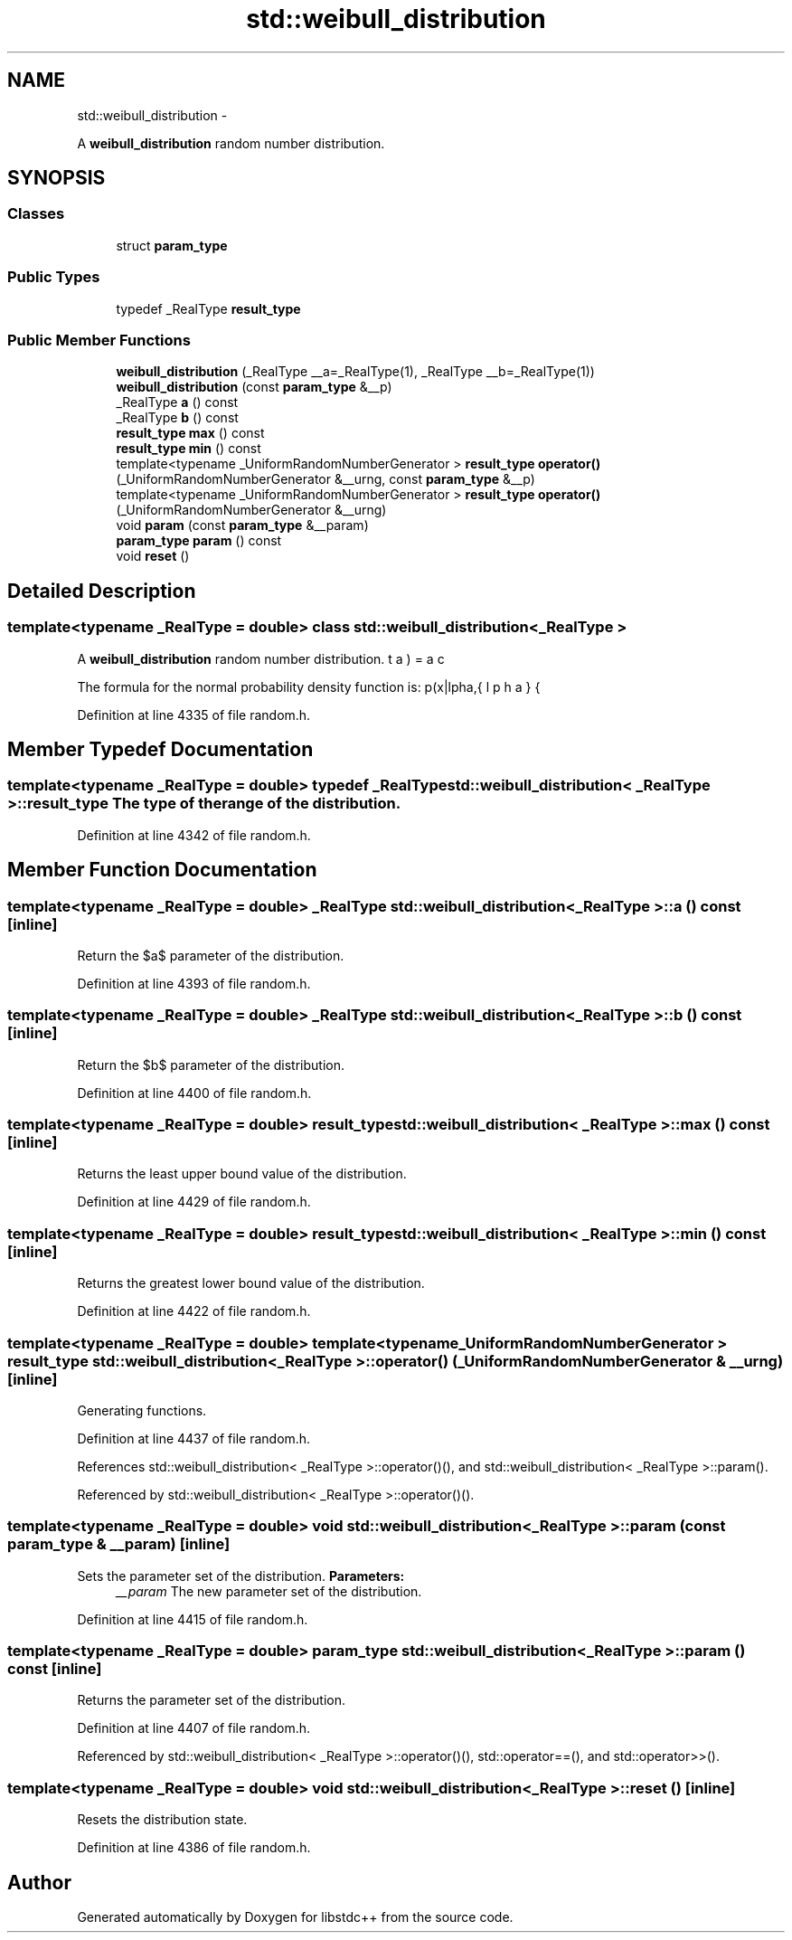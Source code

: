.TH "std::weibull_distribution" 3 "Sun Oct 10 2010" "libstdc++" \" -*- nroff -*-
.ad l
.nh
.SH NAME
std::weibull_distribution \- 
.PP
A \fBweibull_distribution\fP random number distribution.  

.SH SYNOPSIS
.br
.PP
.SS "Classes"

.in +1c
.ti -1c
.RI "struct \fBparam_type\fP"
.br
.in -1c
.SS "Public Types"

.in +1c
.ti -1c
.RI "typedef _RealType \fBresult_type\fP"
.br
.in -1c
.SS "Public Member Functions"

.in +1c
.ti -1c
.RI "\fBweibull_distribution\fP (_RealType __a=_RealType(1), _RealType __b=_RealType(1))"
.br
.ti -1c
.RI "\fBweibull_distribution\fP (const \fBparam_type\fP &__p)"
.br
.ti -1c
.RI "_RealType \fBa\fP () const "
.br
.ti -1c
.RI "_RealType \fBb\fP () const "
.br
.ti -1c
.RI "\fBresult_type\fP \fBmax\fP () const "
.br
.ti -1c
.RI "\fBresult_type\fP \fBmin\fP () const "
.br
.ti -1c
.RI "template<typename _UniformRandomNumberGenerator > \fBresult_type\fP \fBoperator()\fP (_UniformRandomNumberGenerator &__urng, const \fBparam_type\fP &__p)"
.br
.ti -1c
.RI "template<typename _UniformRandomNumberGenerator > \fBresult_type\fP \fBoperator()\fP (_UniformRandomNumberGenerator &__urng)"
.br
.ti -1c
.RI "void \fBparam\fP (const \fBparam_type\fP &__param)"
.br
.ti -1c
.RI "\fBparam_type\fP \fBparam\fP () const "
.br
.ti -1c
.RI "void \fBreset\fP ()"
.br
.in -1c
.SH "Detailed Description"
.PP 

.SS "template<typename _RealType = double> class std::weibull_distribution< _RealType >"
A \fBweibull_distribution\fP random number distribution. 

The formula for the normal probability density function is: \[ p(x|\alpha,\beta) = \frac{\alpha}{\beta} (\frac{x}{\beta})^{\alpha-1} \exp{(-(\frac{x}{\beta})^\alpha)} \] 
.PP
Definition at line 4335 of file random.h.
.SH "Member Typedef Documentation"
.PP 
.SS "template<typename _RealType = double> typedef _RealType \fBstd::weibull_distribution\fP< _RealType >::\fBresult_type\fP"The type of the range of the distribution. 
.PP
Definition at line 4342 of file random.h.
.SH "Member Function Documentation"
.PP 
.SS "template<typename _RealType = double> _RealType \fBstd::weibull_distribution\fP< _RealType >::a () const\fC [inline]\fP"
.PP
Return the $a$ parameter of the distribution. 
.PP
Definition at line 4393 of file random.h.
.SS "template<typename _RealType = double> _RealType \fBstd::weibull_distribution\fP< _RealType >::b () const\fC [inline]\fP"
.PP
Return the $b$ parameter of the distribution. 
.PP
Definition at line 4400 of file random.h.
.SS "template<typename _RealType = double> \fBresult_type\fP \fBstd::weibull_distribution\fP< _RealType >::max () const\fC [inline]\fP"
.PP
Returns the least upper bound value of the distribution. 
.PP
Definition at line 4429 of file random.h.
.SS "template<typename _RealType = double> \fBresult_type\fP \fBstd::weibull_distribution\fP< _RealType >::min () const\fC [inline]\fP"
.PP
Returns the greatest lower bound value of the distribution. 
.PP
Definition at line 4422 of file random.h.
.SS "template<typename _RealType = double> template<typename _UniformRandomNumberGenerator > \fBresult_type\fP \fBstd::weibull_distribution\fP< _RealType >::operator() (_UniformRandomNumberGenerator & __urng)\fC [inline]\fP"
.PP
Generating functions. 
.PP
Definition at line 4437 of file random.h.
.PP
References std::weibull_distribution< _RealType >::operator()(), and std::weibull_distribution< _RealType >::param().
.PP
Referenced by std::weibull_distribution< _RealType >::operator()().
.SS "template<typename _RealType = double> void \fBstd::weibull_distribution\fP< _RealType >::param (const \fBparam_type\fP & __param)\fC [inline]\fP"
.PP
Sets the parameter set of the distribution. \fBParameters:\fP
.RS 4
\fI__param\fP The new parameter set of the distribution. 
.RE
.PP

.PP
Definition at line 4415 of file random.h.
.SS "template<typename _RealType = double> \fBparam_type\fP \fBstd::weibull_distribution\fP< _RealType >::param () const\fC [inline]\fP"
.PP
Returns the parameter set of the distribution. 
.PP
Definition at line 4407 of file random.h.
.PP
Referenced by std::weibull_distribution< _RealType >::operator()(), std::operator==(), and std::operator>>().
.SS "template<typename _RealType = double> void \fBstd::weibull_distribution\fP< _RealType >::reset ()\fC [inline]\fP"
.PP
Resets the distribution state. 
.PP
Definition at line 4386 of file random.h.

.SH "Author"
.PP 
Generated automatically by Doxygen for libstdc++ from the source code.
